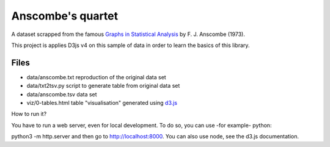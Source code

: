 ==================
Anscombe's quartet
==================

A dataset scrapped from the famous `Graphs in Statistical Analysis`_ by F. J. Anscombe (1973).

This project is applies D3js v4 on this sample of data in order to learn the basics of this library.

Files
-----

- data/anscombe.txt   reproduction of  the original data set
- data/txt2tsv.py     script to generate table from original data set
- data/anscombe.tsv   data set

- viz/0-tables.html   table "visualisation" generated using d3.js_


.. _Graphs in Statistical Analysis: http://iihm.imag.fr/blanch/teaching/infovis/readings/1973-Anscombe-Graphs_in_Stats.pdf
.. _d3.js: http://d3js.org


How to run it? 

You have to run a web server, even for local development. To do so, you can use -for example- python:

python3 -m http.server
and then go to http://localhost:8000. You can also use node, see the d3.js documentation.
